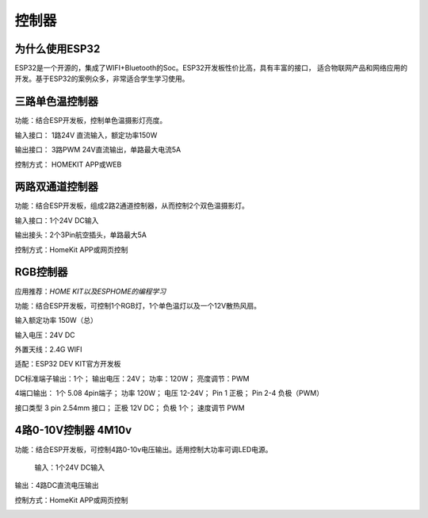 控制器
=========

为什么使用ESP32
---------------
ESP32是一个开源的，集成了WIFI+Bluetooth的Soc。ESP32开发板性价比高，具有丰富的接口，
适合物联网产品和网络应用的开发。基于ESP32的案例众多，非常适合学生学习使用。


三路单色温控制器
--------------------------

功能：结合ESP开发板，控制单色温摄影灯亮度。

输入接口： 1路24V 直流输入，额定功率150W

输出接口： 3路PWM 24V直流输出，单路最大电流5A

控制方式： HOMEKIT APP或WEB

.. image:: /image/3M2P.png



两路双通道控制器
----------------
功能：结合ESP开发板，组成2路2通道控制器，从而控制2个双色温摄影灯。

输入接口：1个24V DC输入

输出接头：2个3Pin航空插头，单路最大5A

控制方式：HomeKit APP或网页控制

.. image:: /image/2m3p.png

RGB控制器
------------------------
应用推荐：*HOME KIT以及ESPHOME的编程学习*

功能：结合ESP开发板，可控制1个RGB灯，1个单色温灯以及一个12V散热风扇。

输入额定功率	150W（总）

输入电压：24V DC

外置天线：2.4G WIFI

适配：ESP32 DEV KIT官方开发板
	
DC标准端子输出：1个；
输出电压：24V；
功率：120W；
亮度调节：PWM


4端口输出：
1个 5.08 4pin端子；
功率	120W；
电压	12-24V；
Pin 1	正极；
Pin 2-4	负极（PWM）

接口类型	
3 pin 2.54mm 接口；
正极	12V DC；
负极	1个；
速度调节	PWM

.. image:: /image/rgbcontroler.png 

4路0-10V控制器 4M10v 
----------------------------
功能：结合ESP开发板，可控制4路0-10v电压输出。适用控制大功率可调LED电源。

  输入：1个24V DC输入

输出：4路DC直流电压输出

控制方式：HomeKit APP或网页控制

.. image:: /image/4M10V.jpg

.. youtube:: RQOhrgRd7N8

.. raw:: html

   <iframe width="560" height="315" src="https://www.youtube.com/embed/8EEVPVNJHjM" title="YouTube video player" frameborder="0" allow="accelerometer; autoplay; clipboard-write; encrypted-media; gyroscope; picture-in-picture" allowfullscreen></iframe>
